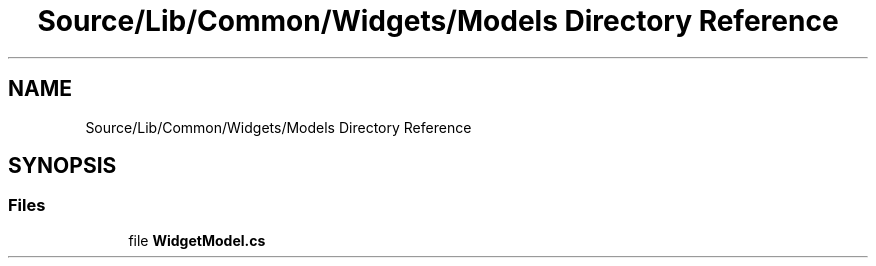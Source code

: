 .TH "Source/Lib/Common/Widgets/Models Directory Reference" 3 "Version 1.0.0" "Luthetus.Ide" \" -*- nroff -*-
.ad l
.nh
.SH NAME
Source/Lib/Common/Widgets/Models Directory Reference
.SH SYNOPSIS
.br
.PP
.SS "Files"

.in +1c
.ti -1c
.RI "file \fBWidgetModel\&.cs\fP"
.br
.in -1c
